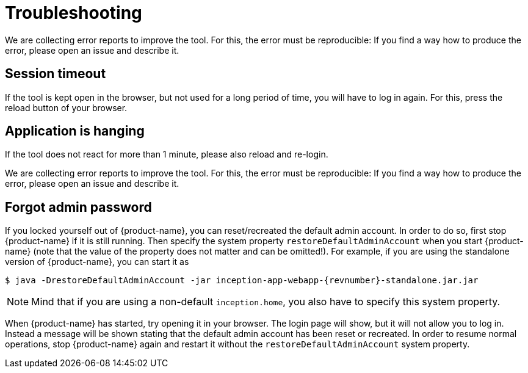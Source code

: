 // Licensed to the Technische Universität Darmstadt under one
// or more contributor license agreements.  See the NOTICE file
// distributed with this work for additional information
// regarding copyright ownership.  The Technische Universität Darmstadt 
// licenses this file to you under the Apache License, Version 2.0 (the
// "License"); you may not use this file except in compliance
// with the License.
//  
// http://www.apache.org/licenses/LICENSE-2.0
// 
// Unless required by applicable law or agreed to in writing, software
// distributed under the License is distributed on an "AS IS" BASIS,
// WITHOUT WARRANTIES OR CONDITIONS OF ANY KIND, either express or implied.
// See the License for the specific language governing permissions and
// limitations under the License.

[[sect_troubleshooting]]
= Troubleshooting

We are collecting error reports to improve the tool. For this, the error must be reproducible: 
If you find a way how to produce the error, please open an issue and describe it.

== Session timeout

If the tool is kept open in the browser, but not used for a long period of time, you will have to
log in again. For this, press the reload button of your browser.

== Application is hanging

If the tool does not react for more than 1 minute, please also reload and re-login. 

We are collecting error reports to improve the tool. For this, the error must be reproducible: 
If you find a way how to produce the error, please open an issue and describe it.

== Forgot admin password

If you locked yourself out of {product-name}, you can reset/recreated the default admin account. In order to do so, first stop {product-name} if it is still running. Then specify the system property `restoreDefaultAdminAccount` when you start {product-name} (note that the value of the property does not matter and can be omitted!). For example, if you are using the standalone version of {product-name}, you can start it as 

[source,bash,subs="+attributes"]
----
$ java -DrestoreDefaultAdminAccount -jar inception-app-webapp-{revnumber}-standalone.jar.jar
----

NOTE: Mind that if you are using a non-default `inception.home`, you also have to specify this system property.

When {product-name} has started, try opening it in your browser. The login page will show, but it will not allow you to log in. Instead a message will be shown stating that the default admin account has been reset or recreated. In order to resume normal operations, stop {product-name} again and restart it without the `restoreDefaultAdminAccount` system property.

